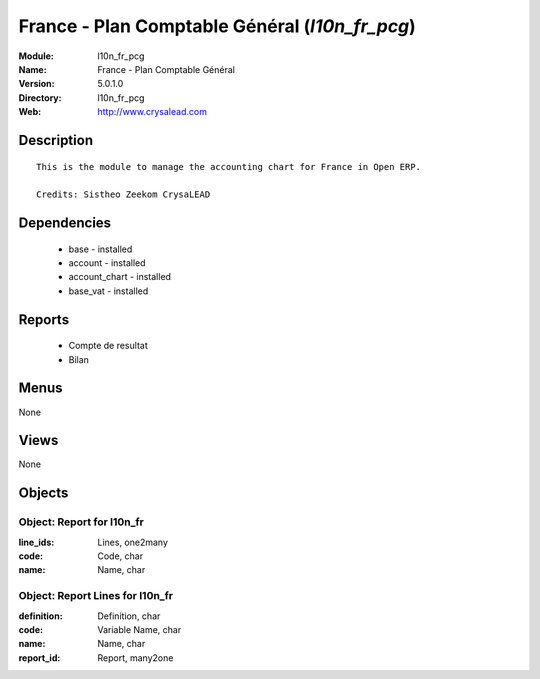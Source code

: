 
France - Plan Comptable Général (*l10n_fr_pcg*)
===============================================
:Module: l10n_fr_pcg
:Name: France - Plan Comptable Général
:Version: 5.0.1.0
:Directory: l10n_fr_pcg
:Web: http://www.crysalead.com

Description
-----------

::

  This is the module to manage the accounting chart for France in Open ERP.
  
  Credits: Sistheo Zeekom CrysaLEAD

Dependencies
------------

 * base - installed
 * account - installed
 * account_chart - installed
 * base_vat - installed

Reports
-------

 * Compte de resultat

 * Bilan

Menus
-------


None


Views
-----


None



Objects
-------

Object: Report for l10n_fr
##########################



:line_ids: Lines, one2many





:code: Code, char





:name: Name, char




Object: Report Lines for l10n_fr
################################



:definition: Definition, char





:code: Variable Name, char





:name: Name, char





:report_id: Report, many2one


